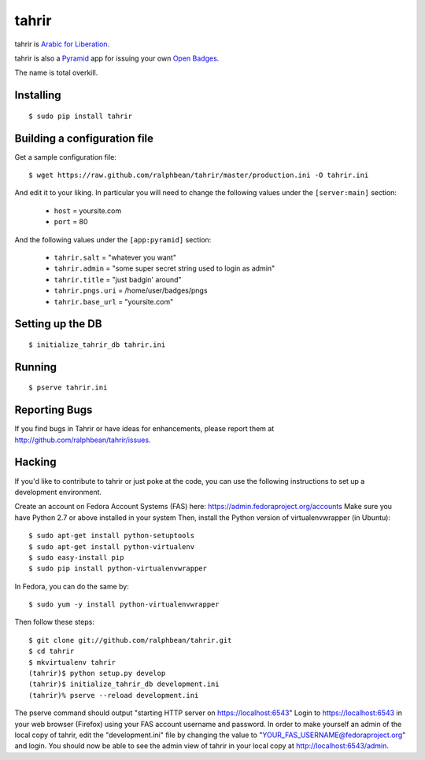 tahrir
======

tahrir is `Arabic for Liberation <http://en.wikipedia.org/wiki/Tahrir_Square>`_.

tahrir is also a `Pyramid <http://www.pylonsproject.org/>`_ app for issuing
your own `Open Badges <https://wiki.mozilla.org/Badges>`_.

The name is total overkill.

Installing
----------

::

    $ sudo pip install tahrir

Building a configuration file
-----------------------------

Get a sample configuration file::

    $ wget https://raw.github.com/ralphbean/tahrir/master/production.ini -O tahrir.ini

And edit it to your liking.  In particular you will need to change the following
values under the ``[server:main]`` section:

 - ``host`` = yoursite.com
 - ``port`` = 80

And the following values under the ``[app:pyramid]`` section:

  - ``tahrir.salt`` = "whatever you want"
  - ``tahrir.admin`` = "some super secret string used to login as admin"
  - ``tahrir.title`` = "just badgin' around"
  - ``tahrir.pngs.uri`` = /home/user/badges/pngs
  - ``tahrir.base_url`` = "yoursite.com"

Setting up the DB
-----------------

::

    $ initialize_tahrir_db tahrir.ini

Running
-------

::

    $ pserve tahrir.ini

Reporting Bugs
--------------

If you find bugs in Tahrir or have ideas for enhancements, please report them at
http://github.com/ralphbean/tahrir/issues.

Hacking
-------

If you'd like to contribute to tahrir or just poke at the code, you can use the
following instructions to set up a development environment.

Create an account on Fedora Account Systems (FAS) here: https://admin.fedoraproject.org/accounts
Make sure you have Python 2.7 or above installed in your system
Then, install the Python version of virtualenvwrapper (in Ubuntu):

::
    
	$ sudo apt-get install python-setuptools
	$ sudo apt-get install python-virtualenv
	$ sudo easy-install pip
	$ sudo pip install python-virtualenvwrapper

In Fedora, you can do the same by:

::

	$ sudo yum -y install python-virtualenvwrapper

Then follow these steps:

::

	$ git clone git://github.com/ralphbean/tahrir.git
	$ cd tahrir
	$ mkvirtualenv tahrir
	(tahrir)$ python setup.py develop
	(tahrir)$ initialize_tahrir_db development.ini
	(tahrir)% pserve --reload development.ini

The pserve command should output "starting HTTP server on https://localhost:6543"
Login to https://localhost:6543 in your web browser (Firefox) using your FAS account username and password.
In order to make yourself an admin of the local copy of tahrir, edit the "development.ini" file by changing the value to "YOUR_FAS_USERNAME@fedoraproject.org" and login. You should now be able to see the admin view of tahrir in your local copy at http://localhost:6543/admin.

